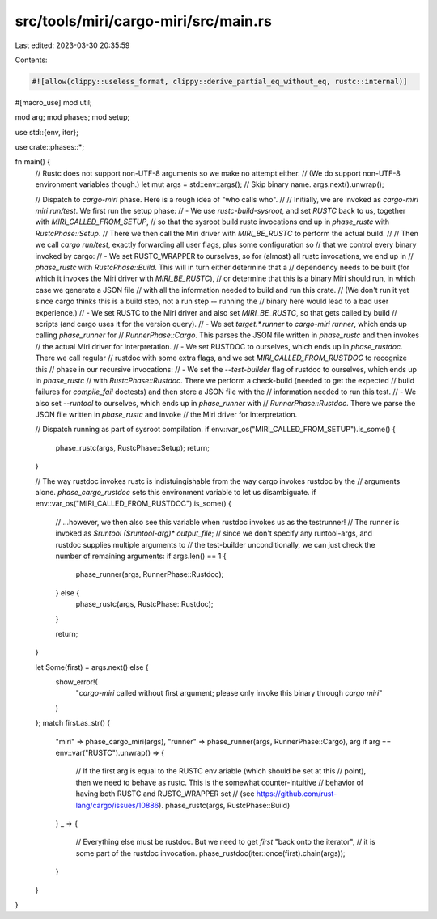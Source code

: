 src/tools/miri/cargo-miri/src/main.rs
=====================================

Last edited: 2023-03-30 20:35:59

Contents:

.. code-block:: rs

    #![allow(clippy::useless_format, clippy::derive_partial_eq_without_eq, rustc::internal)]

#[macro_use]
mod util;

mod arg;
mod phases;
mod setup;

use std::{env, iter};

use crate::phases::*;

fn main() {
    // Rustc does not support non-UTF-8 arguments so we make no attempt either.
    // (We do support non-UTF-8 environment variables though.)
    let mut args = std::env::args();
    // Skip binary name.
    args.next().unwrap();

    // Dispatch to `cargo-miri` phase. Here is a rough idea of "who calls who".
    //
    // Initially, we are invoked as `cargo-miri miri run/test`. We first run the setup phase:
    // - We use `rustc-build-sysroot`, and set `RUSTC` back to us, together with `MIRI_CALLED_FROM_SETUP`,
    //   so that the sysroot build rustc invocations end up in `phase_rustc` with `RustcPhase::Setup`.
    //   There we then call the Miri driver with `MIRI_BE_RUSTC` to perform the actual build.
    //
    // Then we call `cargo run/test`, exactly forwarding all user flags, plus some configuration so
    // that we control every binary invoked by cargo:
    // - We set RUSTC_WRAPPER to ourselves, so for (almost) all rustc invocations, we end up in
    //   `phase_rustc` with `RustcPhase::Build`. This will in turn either determine that a
    //   dependency needs to be built (for which it invokes the Miri driver with `MIRI_BE_RUSTC`),
    //   or determine that this is a binary Miri should run, in which case we generate a JSON file
    //   with all the information needed to build and run this crate.
    //   (We don't run it yet since cargo thinks this is a build step, not a run step -- running the
    //   binary here would lead to a bad user experience.)
    // - We set RUSTC to the Miri driver and also set `MIRI_BE_RUSTC`, so that gets called by build
    //   scripts (and cargo uses it for the version query).
    // - We set `target.*.runner` to `cargo-miri runner`, which ends up calling `phase_runner` for
    //   `RunnerPhase::Cargo`. This parses the JSON file written in `phase_rustc` and then invokes
    //   the actual Miri driver for interpretation.
    // - We set RUSTDOC to ourselves, which ends up in `phase_rustdoc`. There we call regular
    //   rustdoc with some extra flags, and we set `MIRI_CALLED_FROM_RUSTDOC` to recognize this
    //   phase in our recursive invocations:
    //   - We set the `--test-builder` flag of rustdoc to ourselves, which ends up in `phase_rustc`
    //     with `RustcPhase::Rustdoc`. There we perform a check-build (needed to get the expected
    //     build failures for `compile_fail` doctests) and then store a JSON file with the
    //     information needed to run this test.
    //   - We also set `--runtool` to ourselves, which ends up in `phase_runner` with
    //     `RunnerPhase::Rustdoc`. There we parse the JSON file written in `phase_rustc` and invoke
    //     the Miri driver for interpretation.

    // Dispatch running as part of sysroot compilation.
    if env::var_os("MIRI_CALLED_FROM_SETUP").is_some() {
        phase_rustc(args, RustcPhase::Setup);
        return;
    }

    // The way rustdoc invokes rustc is indistuingishable from the way cargo invokes rustdoc by the
    // arguments alone. `phase_cargo_rustdoc` sets this environment variable to let us disambiguate.
    if env::var_os("MIRI_CALLED_FROM_RUSTDOC").is_some() {
        // ...however, we then also see this variable when rustdoc invokes us as the testrunner!
        // The runner is invoked as `$runtool ($runtool-arg)* output_file`;
        // since we don't specify any runtool-args, and rustdoc supplies multiple arguments to
        // the test-builder unconditionally, we can just check the number of remaining arguments:
        if args.len() == 1 {
            phase_runner(args, RunnerPhase::Rustdoc);
        } else {
            phase_rustc(args, RustcPhase::Rustdoc);
        }

        return;
    }

    let Some(first) = args.next() else {
        show_error!(
            "`cargo-miri` called without first argument; please only invoke this binary through `cargo miri`"
        )
    };
    match first.as_str() {
        "miri" => phase_cargo_miri(args),
        "runner" => phase_runner(args, RunnerPhase::Cargo),
        arg if arg == env::var("RUSTC").unwrap() => {
            // If the first arg is equal to the RUSTC env ariable (which should be set at this
            // point), then we need to behave as rustc. This is the somewhat counter-intuitive
            // behavior of having both RUSTC and RUSTC_WRAPPER set
            // (see https://github.com/rust-lang/cargo/issues/10886).
            phase_rustc(args, RustcPhase::Build)
        }
        _ => {
            // Everything else must be rustdoc. But we need to get `first` "back onto the iterator",
            // it is some part of the rustdoc invocation.
            phase_rustdoc(iter::once(first).chain(args));
        }
    }
}


